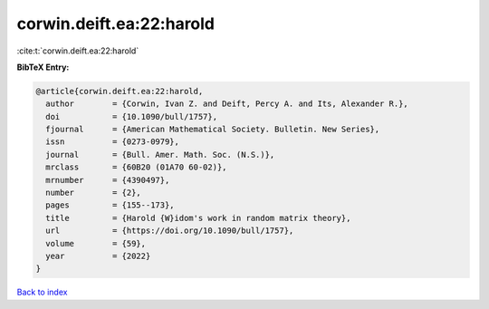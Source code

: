 corwin.deift.ea:22:harold
=========================

:cite:t:`corwin.deift.ea:22:harold`

**BibTeX Entry:**

.. code-block:: bibtex

   @article{corwin.deift.ea:22:harold,
     author        = {Corwin, Ivan Z. and Deift, Percy A. and Its, Alexander R.},
     doi           = {10.1090/bull/1757},
     fjournal      = {American Mathematical Society. Bulletin. New Series},
     issn          = {0273-0979},
     journal       = {Bull. Amer. Math. Soc. (N.S.)},
     mrclass       = {60B20 (01A70 60-02)},
     mrnumber      = {4390497},
     number        = {2},
     pages         = {155--173},
     title         = {Harold {W}idom's work in random matrix theory},
     url           = {https://doi.org/10.1090/bull/1757},
     volume        = {59},
     year          = {2022}
   }

`Back to index <../By-Cite-Keys.html>`_
